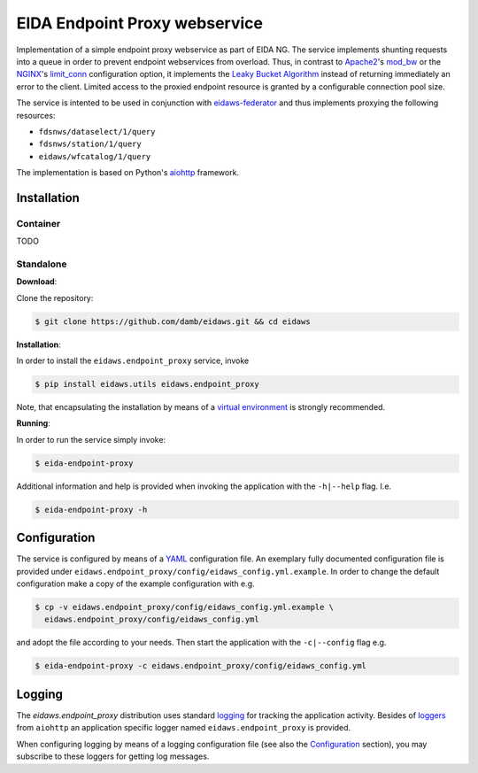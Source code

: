 ==============================
EIDA Endpoint Proxy webservice
==============================

Implementation of a simple endpoint proxy webservice as part of EIDA NG. The
service implements shunting requests into a queue in order to prevent endpoint
webservices from overload. Thus, in contrast to `Apache2
<https://httpd.apache.org/>`_'s `mod_bw <https://github.com/IvnSoft/mod_bw>`_
or the `NGINX <http://nginx.org/>`_'s `limit_conn
<http://nginx.org/en/docs/http/ngx_http_limit_conn_module.html#limit_conn>`_
configuration option, it implements the `Leaky Bucket Algorithm
<https://en.wikipedia.org/wiki/Leaky_bucket>`_ instead of returning immediately
an error to the client. Limited access to the proxied endpoint resource is granted
by a configurable connection pool size.

The service is intented to be used in conjunction with `eidaws-federator
<https://docs.aiohttp.org/en/stable/>`_ and thus implements proxying the
following resources:

- ``fdsnws/dataselect/1/query``
- ``fdsnws/station/1/query``
- ``eidaws/wfcatalog/1/query``

The implementation is based on Python's `aiohttp
<https://docs.aiohttp.org/en/stable/>`_ framework.


Installation
============

Container
---------

TODO

Standalone
----------

**Download**:

Clone the repository:

.. code::

  $ git clone https://github.com/damb/eidaws.git && cd eidaws


**Installation**:

In order to install the ``eidaws.endpoint_proxy`` service, invoke

.. code::

  $ pip install eidaws.utils eidaws.endpoint_proxy

Note, that encapsulating the installation by means of a `virtual environment
<https://docs.python.org/3/tutorial/venv.html>`_ is strongly recommended.

**Running**:

In order to run the service simply invoke:

.. code::

  $ eida-endpoint-proxy

Additional information and help is provided when invoking the application with
the ``-h|--help`` flag. I.e.

.. code::

  $ eida-endpoint-proxy -h


Configuration
=============

The service is configured by means of a `YAML
<https://en.wikipedia.org/wiki/YAML>`_ configuration file. An exemplary fully
documented configuration file is provided under
``eidaws.endpoint_proxy/config/eidaws_config.yml.example``. In order to change the default
configuration make a copy of the example configuration with e.g.

.. code::

  $ cp -v eidaws.endpoint_proxy/config/eidaws_config.yml.example \
    eidaws.endpoint_proxy/config/eidaws_config.yml

and adopt the file according to your needs. Then start the application with
the ``-c|--config`` flag e.g.

.. code::

  $ eida-endpoint-proxy -c eidaws.endpoint_proxy/config/eidaws_config.yml


Logging
=======

The *eidaws.endpoint_proxy* distribution uses standard `logging
<https://docs.python.org/3/library/logging.html#module-logging>`_ for tracking
the application activity. Besides of `loggers
<https://docs.aiohttp.org/en/stable/logging.html>`_ from ``aiohttp`` an
application specific logger named ``eidaws.endpoint_proxy`` is provided. 

When configuring logging by means of a logging configuration file (see also the
`Configuration`_ section), you may subscribe to these loggers for getting log
messages.
